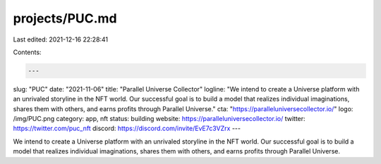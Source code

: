 projects/PUC.md
===============

Last edited: 2021-12-16 22:28:41

Contents:

.. code-block:: md

    ---
slug: "PUC"
date: "2021-11-06"
title: "Parallel Universe Collector"
logline: "We intend to create a Universe platform with an unrivaled storyline in the NFT world. Our successful goal is to build a model that realizes individual imaginations, shares them with others, and earns profits through Parallel Universe."
cta: "https://paralleluniversecollector.io/"
logo: /img/PUC.png
category: app, nft
status: building
website: https://paralleluniversecollector.io/
twitter: https://twitter.com/puc_nft
discord: https://discord.com/invite/EvE7c3VZrx
---

We intend to create a Universe platform with an unrivaled storyline in the NFT world. Our successful goal is to build a model that realizes individual imaginations, shares them with others, and earns profits through Parallel Universe.


